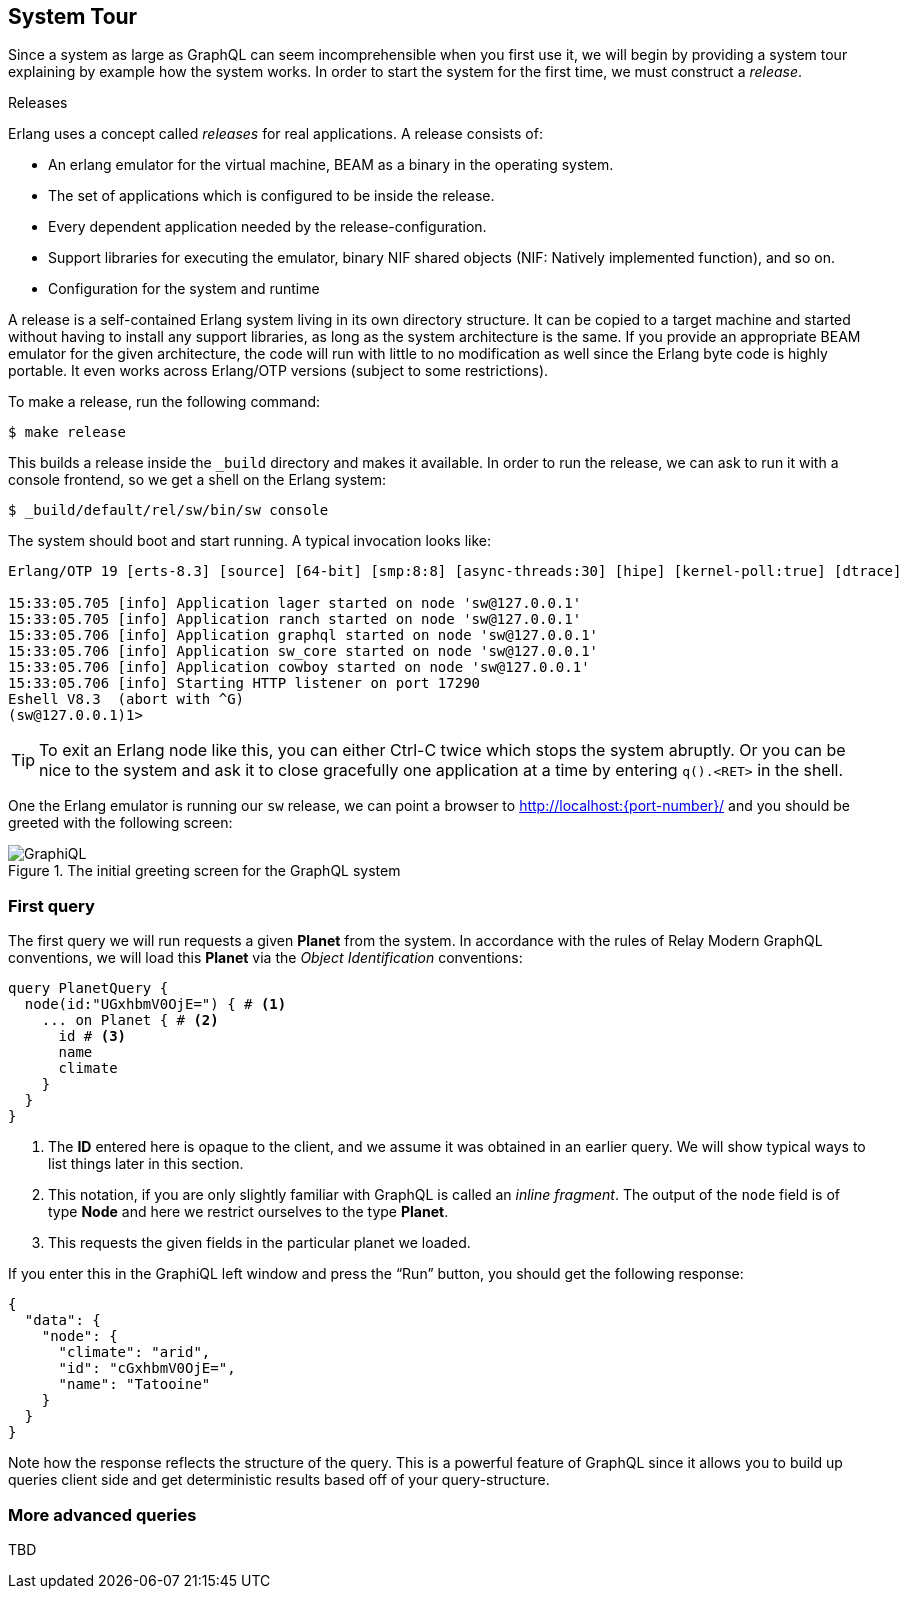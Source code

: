 [[system-tour]]
== System Tour

Since a system as large as GraphQL can seem incomprehensible when you
first use it, we will begin by providing a system tour explaining by
example how the system works. In order to start the system for the
first time, we must construct a _release_.

.Releases
****
Erlang uses a concept called _releases_ for real applications. A
release consists of:

* An erlang emulator for the virtual machine, BEAM as a binary in the
  operating system.
* The set of applications which is configured to be inside the
  release.
* Every dependent application needed by the release-configuration.
* Support libraries for executing the emulator, binary NIF shared
  objects (NIF: Natively implemented function), and so on.
* Configuration for the system and runtime

A release is a self-contained Erlang system living in its own
directory structure. It can be copied to a target machine and started
without having to install any support libraries, as long as the system
architecture is the same. If you provide an appropriate BEAM emulator
for the given architecture, the code will run with little to no
modification as well since the Erlang byte code is highly portable. It
even works across Erlang/OTP versions (subject to some restrictions).
****

To make a release, run the following command:

[source]
----
$ make release
----

This builds a release inside the `_build` directory and makes it
available. In order to run the release, we can ask to run it with a
console frontend, so we get a shell on the Erlang system:

[source]
----
$ _build/default/rel/sw/bin/sw console
----

The system should boot and start running. A typical invocation looks
like:

[source]
----
Erlang/OTP 19 [erts-8.3] [source] [64-bit] [smp:8:8] [async-threads:30] [hipe] [kernel-poll:true] [dtrace]

15:33:05.705 [info] Application lager started on node 'sw@127.0.0.1'
15:33:05.705 [info] Application ranch started on node 'sw@127.0.0.1'
15:33:05.706 [info] Application graphql started on node 'sw@127.0.0.1'
15:33:05.706 [info] Application sw_core started on node 'sw@127.0.0.1'
15:33:05.706 [info] Application cowboy started on node 'sw@127.0.0.1'
15:33:05.706 [info] Starting HTTP listener on port 17290
Eshell V8.3  (abort with ^G)
(sw@127.0.0.1)1>
----

TIP: To exit an Erlang node like this, you can either Ctrl-C twice
which stops the system abruptly. Or you can be nice to the system and
ask it to close gracefully one application at a time by entering
`q().<RET>` in the shell.

One the Erlang emulator is running our `sw` release, we can point a
browser to http://localhost:{port-number}/ and you should be greeted
with the following screen:

[#img-graphiql]
.The initial greeting screen for the GraphQL system
image::graphiql.png[GraphiQL]

=== First query

The first query we will run requests a given *Planet* from the system.
In accordance with the rules of Relay Modern GraphQL conventions, we
will load this *Planet* via the _Object Identification_ conventions:

[source,graphql]
----
query PlanetQuery {
  node(id:"UGxhbmV0OjE=") { # <1>
    ... on Planet { # <2>
      id # <3>
      name
      climate
    }
  }
}
----
<1> The *ID* entered here is opaque to the client, and we assume it
    was obtained in an earlier query. We will show typical ways to
    list things later in this section.
<2> This notation, if you are only slightly familiar with GraphQL is
    called an _inline fragment_. The output of the `node` field is of
    type *Node* and here we restrict ourselves to the type *Planet*.
<3> This requests the given fields in the particular planet we loaded.

If you enter this in the GraphiQL left window and press the "`Run`"
button, you should get the following response:

[source,json]
----
{
  "data": {
    "node": {
      "climate": "arid",
      "id": "cGxhbmV0OjE=",
      "name": "Tatooine"
    }
  }
}
----

Note how the response reflects the structure of the query. This is a
powerful feature of GraphQL since it allows you to build up queries
client side and get deterministic results based off of your
query-structure.

=== More advanced queries

TBD


